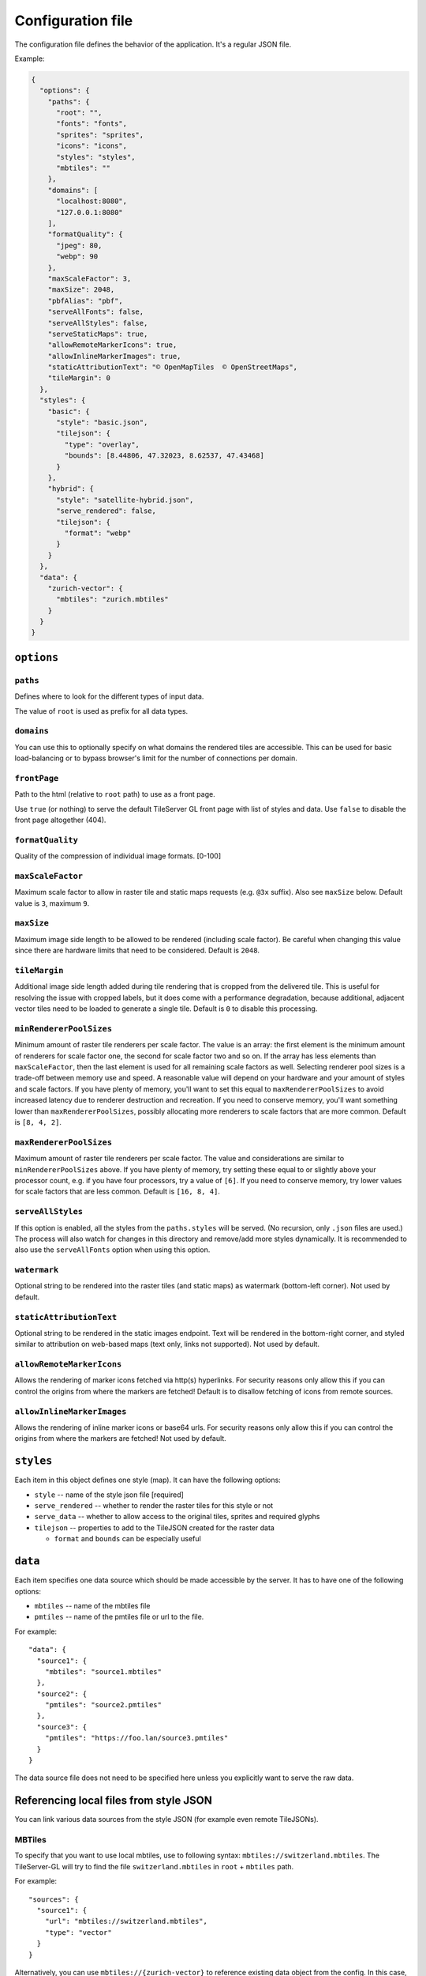 ==================
Configuration file
==================

The configuration file defines the behavior of the application. It's a regular JSON file.

Example:

.. code-block:: json

  {
    "options": {
      "paths": {
        "root": "",
        "fonts": "fonts",
        "sprites": "sprites",
        "icons": "icons",
        "styles": "styles",
        "mbtiles": ""
      },
      "domains": [
        "localhost:8080",
        "127.0.0.1:8080"
      ],
      "formatQuality": {
        "jpeg": 80,
        "webp": 90
      },
      "maxScaleFactor": 3,
      "maxSize": 2048,
      "pbfAlias": "pbf",
      "serveAllFonts": false,
      "serveAllStyles": false,
      "serveStaticMaps": true,
      "allowRemoteMarkerIcons": true,
      "allowInlineMarkerImages": true,
      "staticAttributionText": "© OpenMapTiles  © OpenStreetMaps",
      "tileMargin": 0
    },
    "styles": {
      "basic": {
        "style": "basic.json",
        "tilejson": {
          "type": "overlay",
          "bounds": [8.44806, 47.32023, 8.62537, 47.43468]
        }
      },
      "hybrid": {
        "style": "satellite-hybrid.json",
        "serve_rendered": false,
        "tilejson": {
          "format": "webp"
        }
      }
    },
    "data": {
      "zurich-vector": {
        "mbtiles": "zurich.mbtiles"
      }
    }
  }


``options``
===========

``paths``
---------

Defines where to look for the different types of input data.

The value of ``root`` is used as prefix for all data types.

``domains``
-----------

You can use this to optionally specify on what domains the rendered tiles are accessible. This can be used for basic load-balancing or to bypass browser's limit for the number of connections per domain.

``frontPage``
-----------------

Path to the html (relative to ``root`` path) to use as a front page.

Use ``true`` (or nothing) to serve the default TileServer GL front page with list of styles and data.
Use ``false`` to disable the front page altogether (404).

``formatQuality``
-----------------

Quality of the compression of individual image formats. [0-100]

``maxScaleFactor``
-----------

Maximum scale factor to allow in raster tile and static maps requests (e.g. ``@3x`` suffix).
Also see ``maxSize`` below.
Default value is ``3``, maximum ``9``.

``maxSize``
-----------

Maximum image side length to be allowed to be rendered (including scale factor).
Be careful when changing this value since there are hardware limits that need to be considered.
Default is ``2048``.

``tileMargin``
--------------

Additional image side length added during tile rendering that is cropped from the delivered tile. This is useful for resolving the issue with cropped labels,
but it does come with a performance degradation, because additional, adjacent vector tiles need to be loaded to generate a single tile.
Default is ``0`` to disable this processing.

``minRendererPoolSizes``
------------------------

Minimum amount of raster tile renderers per scale factor.
The value is an array: the first element is the minimum amount of renderers for scale factor one, the second for scale factor two and so on.
If the array has less elements than ``maxScaleFactor``, then the last element is used for all remaining scale factors as well.
Selecting renderer pool sizes is a trade-off between memory use and speed.
A reasonable value will depend on your hardware and your amount of styles and scale factors.
If you have plenty of memory, you'll want to set this equal to ``maxRendererPoolSizes`` to avoid increased latency due to renderer destruction and recreation.
If you need to conserve memory, you'll want something lower than ``maxRendererPoolSizes``, possibly allocating more renderers to scale factors that are more common.
Default is ``[8, 4, 2]``.

``maxRendererPoolSizes``
------------------------

Maximum amount of raster tile renderers per scale factor.
The value and considerations are similar to ``minRendererPoolSizes`` above.
If you have plenty of memory, try setting these equal to or slightly above your processor count, e.g. if you have four processors, try a value of ``[6]``.
If you need to conserve memory, try lower values for scale factors that are less common.
Default is ``[16, 8, 4]``.

``serveAllStyles``
------------------------

If this option is enabled, all the styles from the ``paths.styles`` will be served. (No recursion, only ``.json`` files are used.)
The process will also watch for changes in this directory and remove/add more styles dynamically.
It is recommended to also use the ``serveAllFonts`` option when using this option.

``watermark``
-----------

Optional string to be rendered into the raster tiles (and static maps) as watermark (bottom-left corner).
Not used by default.

``staticAttributionText``
-----------

Optional string to be rendered in the static images endpoint. Text will be rendered in the bottom-right corner,
and styled similar to attribution on web-based maps (text only, links not supported).
Not used by default.

``allowRemoteMarkerIcons``
--------------

Allows the rendering of marker icons fetched via http(s) hyperlinks.
For security reasons only allow this if you can control the origins from where the markers are fetched!
Default is to disallow fetching of icons from remote sources.

``allowInlineMarkerImages``
--------------
Allows the rendering of inline marker icons or base64 urls.
For security reasons only allow this if you can control the origins from where the markers are fetched!
Not used by default.


``styles``
==========

Each item in this object defines one style (map). It can have the following options:

* ``style`` -- name of the style json file [required]
* ``serve_rendered`` -- whether to render the raster tiles for this style or not
* ``serve_data`` -- whether to allow access to the original tiles, sprites and required glyphs
* ``tilejson`` -- properties to add to the TileJSON created for the raster data

  * ``format`` and ``bounds`` can be especially useful

``data``
========

Each item specifies one data source which should be made accessible by the server. It has to have one of the following options:

* ``mbtiles`` -- name of the mbtiles file
* ``pmtiles`` -- name of the pmtiles file or url to the file.

For example::

  "data": {
    "source1": {
      "mbtiles": "source1.mbtiles"
    },
    "source2": {
      "pmtiles": "source2.pmtiles"
    },
    "source3": {
      "pmtiles": "https://foo.lan/source3.pmtiles"
    }
  }


The data source file does not need to be specified here unless you explicitly want to serve the raw data.

Referencing local files from style JSON
=======================================

You can link various data sources from the style JSON (for example even remote TileJSONs).

MBTiles
-------

To specify that you want to use local mbtiles, use to following syntax: ``mbtiles://switzerland.mbtiles``.
The TileServer-GL will try to find the file ``switzerland.mbtiles`` in ``root`` + ``mbtiles`` path.

For example::

  "sources": {
    "source1": {
      "url": "mbtiles://switzerland.mbtiles",
      "type": "vector"
    }
  }

Alternatively, you can use ``mbtiles://{zurich-vector}`` to reference existing data object from the config.
In this case, the server will look into the ``config.json`` to determine what file to use by data id.
For the config above, this is equivalent to ``mbtiles://zurich.mbtiles``.

PMTiles
-------

To specify that you want to use local pmtiles, use to following syntax: ``pmtiles://switzerland.pmtiles``.
To specify that you want to use a http based pmtiles, use to following syntax: ``pmtiles://https://foo.lan/switzerland.pmtiles``.
The TileServer-GL will try to find the file ``switzerland.pmtiles`` in ``root`` + ``pmtiles`` path.

For example::

  "sources": {
    "source1": {
      "url": "pmtiles://switzerland.pmtiles",
      "type": "vector"
    },
    "source2": {
      "url": "pmtiles://https://foo.lan/switzerland.pmtiles",
      "type": "vector"
    },
  }

Alternatively, you can use ``pmtiles://{zurich-vector}`` to reference existing data object from the config.
In this case, the server will look into the ``config.json`` to determine what file to use by data id.
For the config above, this is equivalent to ``pmtiles://zurich.mbtiles``.

Sprites
-------

If your style requires any sprites, make sure the style JSON contains proper path in the ``sprite`` property.

It can be a local path (e.g. ``my-style/sprite``) or remote http(s) location (e.g. ``https://mycdn.com/my-style/sprite``). Several possible extension are added to this path, so the following files should be present:

* ``sprite.json``
* ``sprite.png``
* ``sprite@2x.json``
* ``sprite@2x.png``

You can also use the following placeholders in the sprite path for easier use:

* ``{style}`` -- gets replaced with the name of the style file (``xxx.json``)
* ``{styleJsonFolder}`` -- gets replaced with the path to the style file

Fonts (glyphs)
--------------

Similarly to the sprites, the style JSON also needs to contain proper paths to the font glyphs (in the ``glyphs`` property) and can be both local and remote.

It should contain the following placeholders:

* ``{fontstack}`` -- name of the font and variant
* ``{range}`` -- range of the glyphs

For example ``"glyphs": "{fontstack}/{range}.pbf"`` will instruct TileServer-GL to look for the files such as ``fonts/Open Sans/0-255.pbf`` (``fonts`` come from the ``paths`` property of the ``config.json`` example above).
